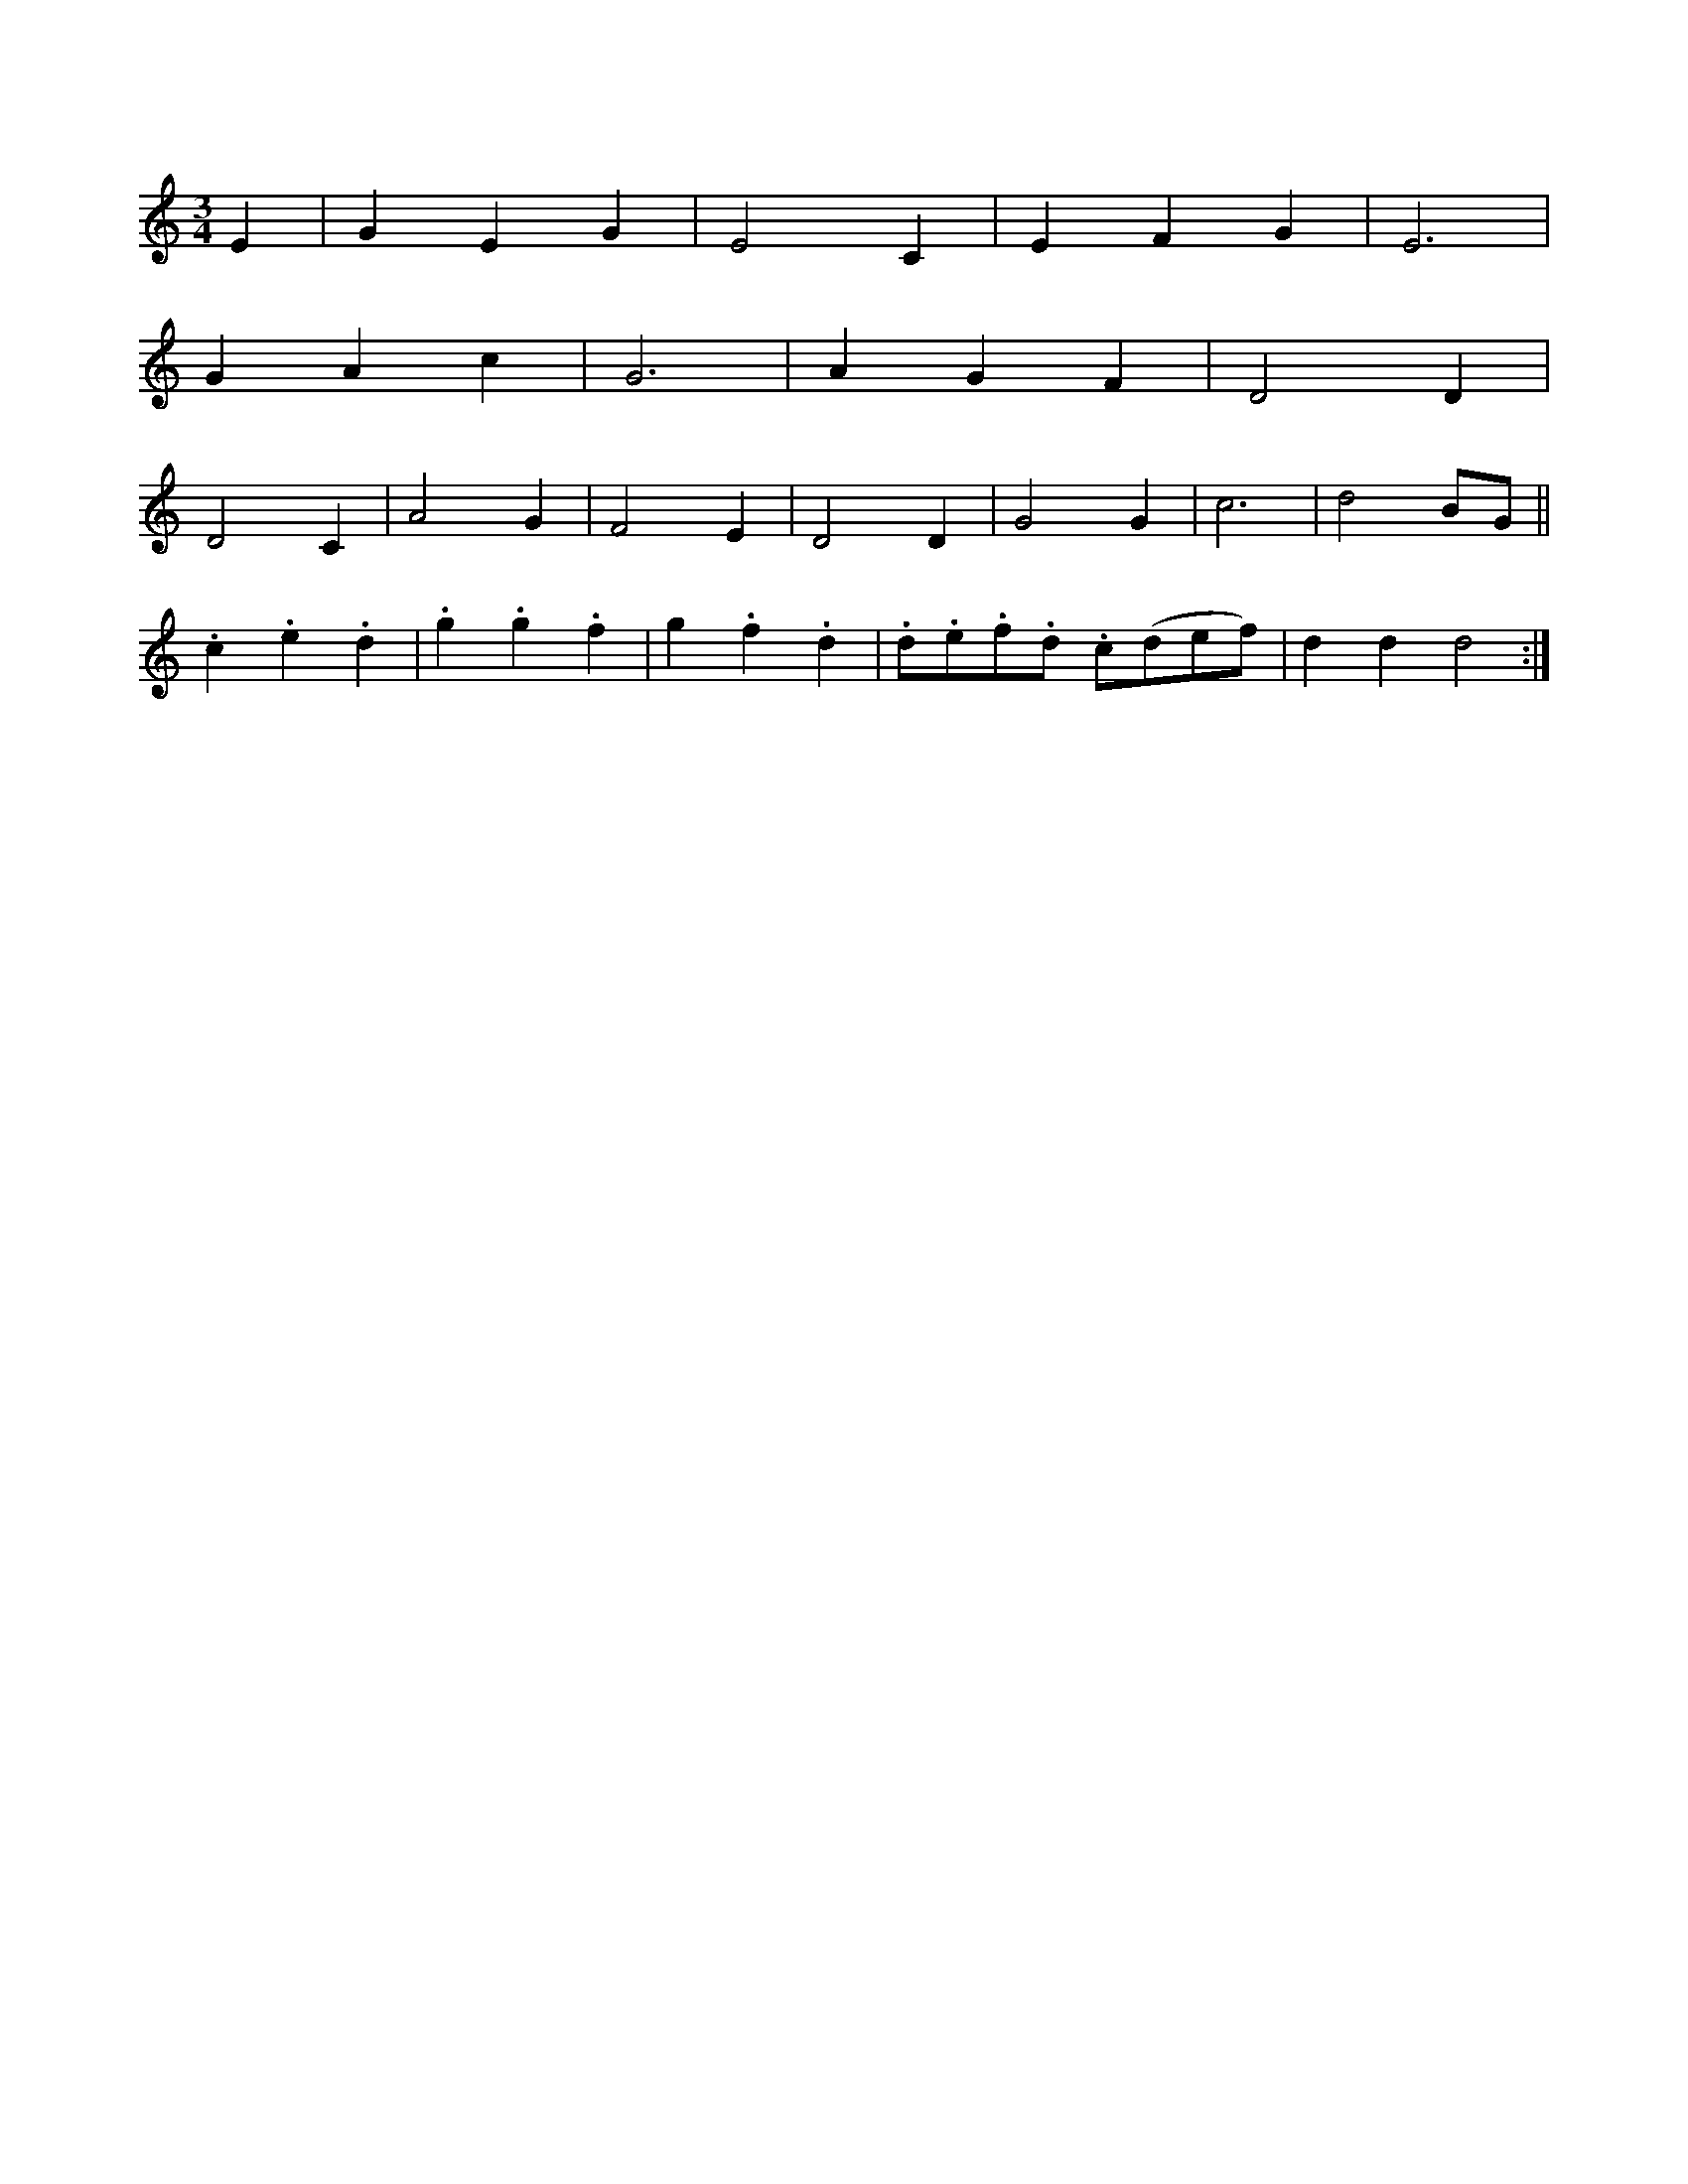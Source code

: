 X: 11294
M: 3/4
L: 1/8
K: C
E2 |\
   G2 E2 G2 | E4 C2 | E2 F2 G2 | E6 |
G2 A2 c2 | G6 | A2 G2 F2 | D4 D2 |
D4 C2 | A4 G2 | F4 E2 | D4 D2 | G4 G2 | c6 | d4 BG ||
.c2 .e2 .d2 | .g2 .g2 .f2 | g2 .f2 .d2 | .d.e.f.d .c(def) | d2 d2 d4 :|



